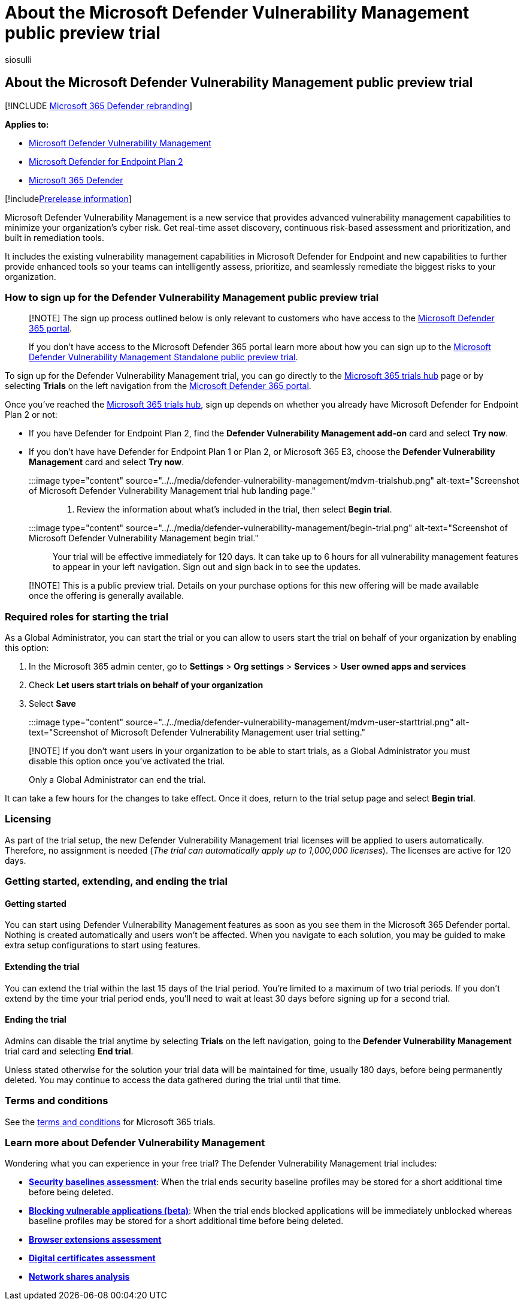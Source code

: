 = About the Microsoft Defender Vulnerability Management public preview trial
:audience: ITPro
:author: siosulli
:description: Learn about the Microsoft Defender Vulnerability Management trial
:f1.keywords: ["NOCSH"]
:keywords: defender vulnerability management
:manager: dansimp
:ms.author: siosulli
:ms.collection: m365-security-compliance
:ms.localizationpriority: medium
:ms.mktglfcycl: deploy
:ms.pagetype: security
:ms.service: microsoft-365-security
:ms.sitesec: library
:ms.subservice: mdvm
:ms.topic: conceptual
:search.appverid: met150

== About the Microsoft Defender Vulnerability Management public preview trial

[!INCLUDE xref:../../includes/microsoft-defender.adoc[Microsoft 365 Defender rebranding]]

*Applies to:*

* link:../defender-vulnerability-management/index.yml[Microsoft Defender Vulnerability Management]
* https://go.microsoft.com/fwlink/p/?linkid=2154037[Microsoft Defender for Endpoint Plan 2]
* https://go.microsoft.com/fwlink/?linkid=2118804[Microsoft 365 Defender]

[!includexref:../../includes/prerelease.adoc[Prerelease information]]

Microsoft Defender Vulnerability Management is a new service that provides advanced vulnerability management capabilities to minimize your organization's cyber risk.
Get real-time asset discovery, continuous risk-based assessment and prioritization, and built in remediation tools.

It includes the existing vulnerability management capabilities in Microsoft Defender for Endpoint and new capabilities to further provide enhanced tools so your teams can intelligently assess, prioritize, and seamlessly remediate the biggest risks to your organization.

=== How to sign up for the Defender Vulnerability Management public preview trial

____
[!NOTE] The sign up process outlined below is only relevant to customers who have access to the https://security.microsoft.com/homepage[Microsoft Defender 365 portal].

If you don't have access to the Microsoft Defender 365 portal learn more about how you can sign up to the link:../defender-vulnerability-management/get-defender-vulnerability-management.md#try-defender-vulnerability-management-standalone[Microsoft Defender Vulnerability Management Standalone public preview trial].
____

To sign up for the Defender Vulnerability Management trial, you can go directly to the https://security.microsoft.com/trialHorizontalHub[Microsoft 365 trials hub] page or by selecting *Trials* on the left navigation from the https://security.microsoft.com/homepage[Microsoft Defender 365 portal].

Once you've reached the https://security.microsoft.com/trialHorizontalHub[Microsoft 365 trials hub], sign up depends on whether you already have Microsoft Defender for Endpoint Plan 2 or not:

* If you have Defender for Endpoint Plan 2, find the *Defender Vulnerability Management add-on* card and select *Try now*.
* If you don't have have Defender for Endpoint Plan 1 or Plan 2, or Microsoft 365 E3, choose the *Defender Vulnerability Management* card and select *Try now*.

:::image type="content" source="../../media/defender-vulnerability-management/mdvm-trialshub.png" alt-text="Screenshot of Microsoft Defender Vulnerability Management trial hub landing page.":::

. Review the information about what's included in the trial, then select *Begin trial*.
:::image type="content" source="../../media/defender-vulnerability-management/begin-trial.png" alt-text="Screenshot of Microsoft Defender Vulnerability Management begin trial.":::

Your trial will be effective immediately for 120 days.
It can take up to 6 hours for all vulnerability management features to appear in your left navigation.
Sign out and sign back in to see the updates.

____
[!NOTE] This is a public preview trial.
Details on your purchase options for this new offering will be made available once the offering is generally available.
____

=== Required roles for starting the trial

As a Global Administrator, you can start the trial or you can allow to users start the trial on behalf of your organization by enabling this option:

. In the Microsoft 365 admin center, go to *Settings* > *Org settings* > *Services* > *User owned apps and services*
. Check *Let users start trials on behalf of your organization*
. Select *Save*

:::image type="content" source="../../media/defender-vulnerability-management/mdvm-user-starttrial.png" alt-text="Screenshot of Microsoft Defender Vulnerability Management user trial setting.":::

____
[!NOTE] If you don't want users in your organization to be able to start trials, as a Global Administrator you must disable this option once you've activated the trial.

Only a Global Administrator can end the trial.
____

It can take a few hours for the changes to take effect.
Once it does, return to the trial setup page and select *Begin trial*.

=== Licensing

As part of the trial setup, the new Defender Vulnerability Management trial licenses will be applied to users automatically.
Therefore, no assignment is needed (_The trial can automatically apply up to 1,000,000 licenses_).
The licenses are active for 120 days.

=== Getting started, extending, and ending the trial

==== Getting started

You can start using Defender Vulnerability Management features as soon as you see them in the Microsoft 365 Defender portal.
Nothing is created automatically and users won't be affected.
When you navigate to each solution, you may be guided to make extra setup configurations to start using features.

==== Extending the trial

You can extend the trial within the last 15 days of the trial period.
You're limited to a maximum of two trial periods.
If you don't extend by the time your trial period ends, you'll need to wait at least 30 days before signing up for a second trial.

==== Ending the trial

Admins can disable the trial anytime by selecting *Trials* on the left navigation, going to the *Defender Vulnerability Management* trial card and selecting *End trial*.

Unless stated otherwise for the solution your trial data will be maintained for time, usually 180 days, before being permanently deleted.
You may continue to access the data gathered during the trial until that time.

=== Terms and conditions

See the link:/legal/microsoft-365/microsoft-365-trial[terms and conditions] for Microsoft 365 trials.

=== Learn more about Defender Vulnerability Management

Wondering what you can experience in your free trial?
The Defender Vulnerability Management trial includes:

* *xref:tvm-security-baselines.adoc[Security baselines assessment]*: When the trial ends security baseline profiles may be stored for a short additional time before being deleted.
* *xref:tvm-block-vuln-apps.adoc[Blocking vulnerable applications (beta)]*: When the trial ends blocked applications will be immediately unblocked whereas baseline profiles may be stored for a short additional time before being deleted.
* *xref:tvm-browser-extensions.adoc[Browser extensions assessment]*
* *xref:tvm-certificate-inventory.adoc[Digital certificates assessment]*
* *xref:tvm-network-share-assessment.adoc[Network shares analysis]*
